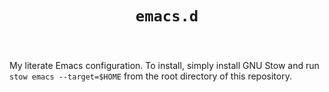 #+TITLE: =emacs.d=

My literate Emacs configuration. To install, simply install GNU Stow and run
=stow emacs --target=$HOME= from the root directory of this repository.
